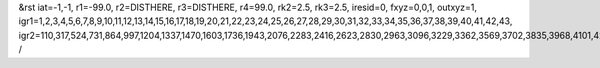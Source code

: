 &rst
iat=-1,-1,
r1=-99.0,
r2=DISTHERE,
r3=DISTHERE,
r4=99.0,
rk2=2.5,
rk3=2.5,
iresid=0,
fxyz=0,0,1,
outxyz=1,
igr1=1,2,3,4,5,6,7,8,9,10,11,12,13,14,15,16,17,18,19,20,21,22,23,24,25,26,27,28,29,30,31,32,33,34,35,36,37,38,39,40,41,42,43,
igr2=110,317,524,731,864,997,1204,1337,1470,1603,1736,1943,2076,2283,2416,2623,2830,2963,3096,3229,3362,3569,3702,3835,3968,4101,4234,4367,4500,4781,4914,5121,5254,5387,5520,5801,6008,6141,6422,6555,6688,6969,7102,7235,7368,7575,7782,7989,8122,8255,8388,8521,8728,9009,9142,9275,9408,9541,9674,9807,10014,10147,10280,10413,10620,10753,10960,11093,11300,11581,11788,11921,12054,12187,12394,12601,12808,12941,13074,13207,13340,13473,13606,13739,13872,14079,14212,14345,14552,14759,14892,15099,15232,15365,15498,15631,15764,15897,16030,16237,16444,16577,16710,17065,17272,17553,17760,17893,18026,18159,18514,18647,18780,19135,19268,19475,19682,19963,20096,20229,20362,20495,20628,20761,20894,21027,21160,21293,21426,21559,21692,21899,22032,22165,22298,22431,22564,22697,22978,23111,23318,23525,23658,24013,24146,24649,24782,24915,25048,25181,25314,25447,25654,25861,25994,26127,26334,26467,26600,26733,26866,26999,27132,27265,27398,27531,27664,27797,28004,28137,28344,28477,28610,28743,28950,29083,29216,29423,29556,29689,29822,29955,
/
